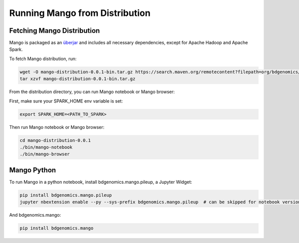 Running Mango from Distribution
===============================

Fetching Mango Distribution
---------------------------

Mango is packaged as an
`überjar <https://maven.apache.org/plugins/maven-shade-plugin/>`__ and
includes all necessary dependencies, except for Apache Hadoop and Apache
Spark.


To fetch Mango distribution, run:

.. code:: bash

      wget -O mango-distribution-0.0.1-bin.tar.gz https://search.maven.org/remotecontent?filepath=org/bdgenomics/mango/mango-distribution/0.0.1/mango-distribution-0.0.1-bin.tar.gz
      tar xzvf mango-distribution-0.0.1-bin.tar.gz




From the distribution directory, you can run Mango notebook or Mango browser:

First, make sure your SPARK_HOME env variable is set:

.. code:: bash

      export SPARK_HOME=<PATH_TO_SPARK>


Then run Mango notebook or Mango browser:

.. code:: bash

      cd mango-distribution-0.0.1
      ./bin/mango-notebook
      ./bin/mango-browser


Mango Python
-------------

To run Mango in a python notebook, install bdgenomics.mango.pileup, a Jupyter Widget:


.. code:: bash

    pip install bdgenomics.mango.pileup
    jupyter nbextension enable --py --sys-prefix bdgenomics.mango.pileup  # can be skipped for notebook version 5.3 and above


And bdgenomics.mango:

.. code:: bash

    pip install bdgenomics.mango
